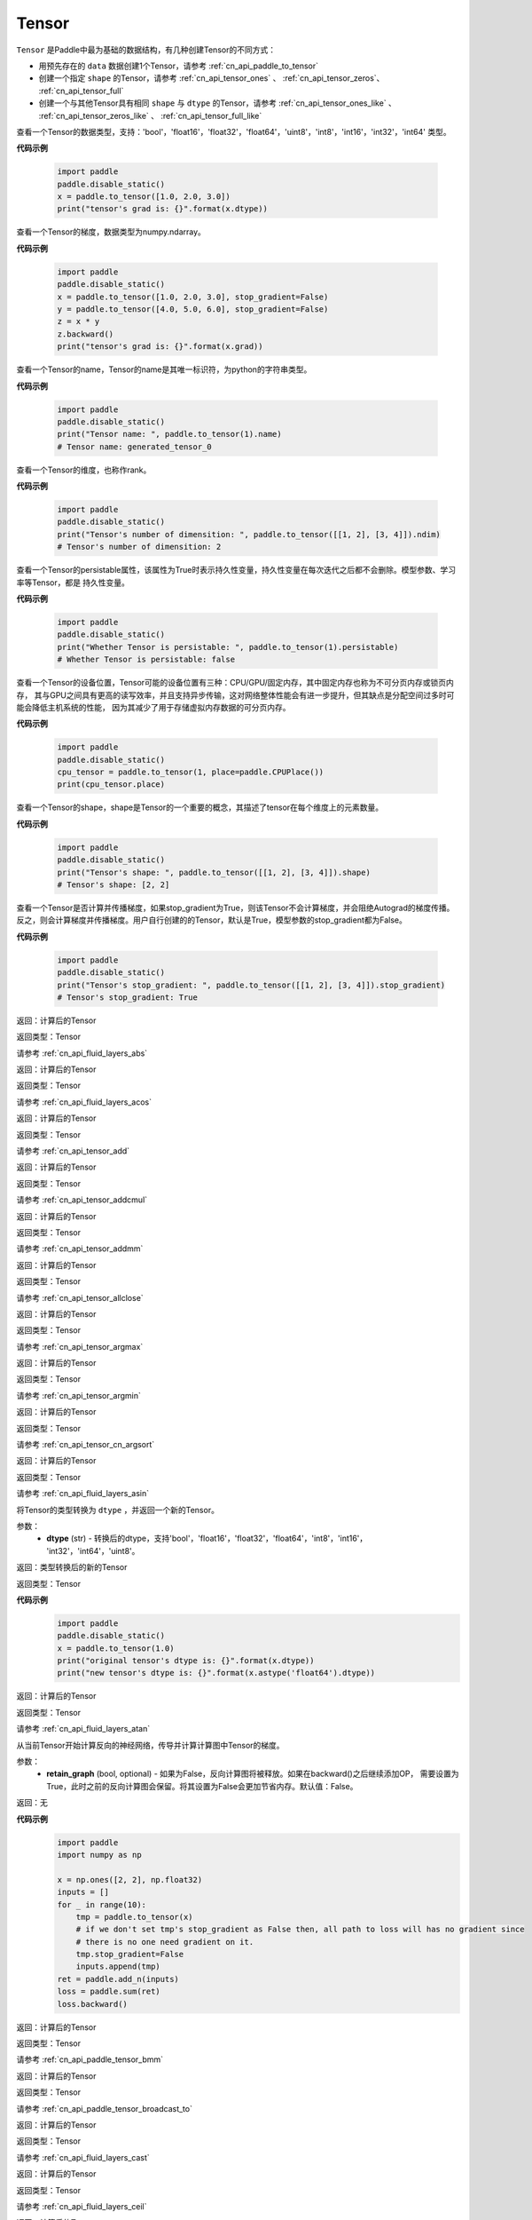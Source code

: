 .. _cn_api_paddle_Tensor:

Tensor
-------------------------------

.. py:class:: paddle.Tensor

``Tensor`` 是Paddle中最为基础的数据结构，有几种创建Tensor的不同方式：

- 用预先存在的 ``data`` 数据创建1个Tensor，请参考 :ref:`cn_api_paddle_to_tensor`
- 创建一个指定 ``shape`` 的Tensor，请参考 :ref:`cn_api_tensor_ones` 、 :ref:`cn_api_tensor_zeros`、 :ref:`cn_api_tensor_full`
- 创建一个与其他Tensor具有相同 ``shape`` 与 ``dtype`` 的Tensor，请参考 :ref:`cn_api_tensor_ones_like` 、 :ref:`cn_api_tensor_zeros_like` 、 :ref:`cn_api_tensor_full_like`

.. py:attribute:: dtype

查看一个Tensor的数据类型，支持：'bool'，'float16'，'float32'，'float64'，'uint8'，'int8'，'int16'，'int32'，'int64' 类型。

**代码示例**

    .. code-block:: python

        import paddle
        paddle.disable_static()
        x = paddle.to_tensor([1.0, 2.0, 3.0])
        print("tensor's grad is: {}".format(x.dtype))

.. py:attribute:: grad

查看一个Tensor的梯度，数据类型为numpy\.ndarray。

**代码示例**

    .. code-block:: python

        import paddle
        paddle.disable_static()
        x = paddle.to_tensor([1.0, 2.0, 3.0], stop_gradient=False)
        y = paddle.to_tensor([4.0, 5.0, 6.0], stop_gradient=False)
        z = x * y
        z.backward()
        print("tensor's grad is: {}".format(x.grad))

.. py:attribute:: name

查看一个Tensor的name，Tensor的name是其唯一标识符，为python的字符串类型。

**代码示例**

    .. code-block:: python

        import paddle
        paddle.disable_static()
        print("Tensor name: ", paddle.to_tensor(1).name)
        # Tensor name: generated_tensor_0

.. py:attribute:: ndim

查看一个Tensor的维度，也称作rank。

**代码示例**

    .. code-block:: python

        import paddle
        paddle.disable_static()
        print("Tensor's number of dimensition: ", paddle.to_tensor([[1, 2], [3, 4]]).ndim)
        # Tensor's number of dimensition: 2

.. py:attribute:: persistable

查看一个Tensor的persistable属性，该属性为True时表示持久性变量，持久性变量在每次迭代之后都不会删除。模型参数、学习率等Tensor，都是
持久性变量。

**代码示例**

    .. code-block:: python

        import paddle
        paddle.disable_static()
        print("Whether Tensor is persistable: ", paddle.to_tensor(1).persistable)
        # Whether Tensor is persistable: false


.. py:attribute:: place

查看一个Tensor的设备位置，Tensor可能的设备位置有三种：CPU/GPU/固定内存，其中固定内存也称为不可分页内存或锁页内存，
其与GPU之间具有更高的读写效率，并且支持异步传输，这对网络整体性能会有进一步提升，但其缺点是分配空间过多时可能会降低主机系统的性能，
因为其减少了用于存储虚拟内存数据的可分页内存。

**代码示例**

    .. code-block:: python

        import paddle
        paddle.disable_static()
        cpu_tensor = paddle.to_tensor(1, place=paddle.CPUPlace())
        print(cpu_tensor.place)

.. py:attribute:: shape

查看一个Tensor的shape，shape是Tensor的一个重要的概念，其描述了tensor在每个维度上的元素数量。

**代码示例**

    .. code-block:: python

        import paddle
        paddle.disable_static()
        print("Tensor's shape: ", paddle.to_tensor([[1, 2], [3, 4]]).shape)
        # Tensor's shape: [2, 2]

.. py:attribute:: stop_gradient

查看一个Tensor是否计算并传播梯度，如果stop_gradient为True，则该Tensor不会计算梯度，并会阻绝Autograd的梯度传播。
反之，则会计算梯度并传播梯度。用户自行创建的的Tensor，默认是True，模型参数的stop_gradient都为False。

**代码示例**

    .. code-block:: python

        import paddle
        paddle.disable_static()
        print("Tensor's stop_gradient: ", paddle.to_tensor([[1, 2], [3, 4]]).stop_gradient)
        # Tensor's stop_gradient: True

.. py:method:: abs(name=None)

返回：计算后的Tensor

返回类型：Tensor

请参考 :ref:`cn_api_fluid_layers_abs`

.. py:method:: acos(name=None)

返回：计算后的Tensor

返回类型：Tensor

请参考 :ref:`cn_api_fluid_layers_acos`

.. py:method:: add(y, name=None)

返回：计算后的Tensor

返回类型：Tensor

请参考 :ref:`cn_api_tensor_add`

.. py:method:: addcmul(tensor1, tensor2, value=1.0, name=None)

返回：计算后的Tensor

返回类型：Tensor

请参考 :ref:`cn_api_tensor_addcmul`

.. py:method:: addmm(x, y, beta=1.0, alpha=1.0, name=None)

返回：计算后的Tensor

返回类型：Tensor

请参考 :ref:`cn_api_tensor_addmm`

.. py:method:: allclose(y, rtol=1e-05, atol=1e-08, equal_nan=False, name=None)

返回：计算后的Tensor

返回类型：Tensor

请参考 :ref:`cn_api_tensor_allclose`

.. py:method:: argmax(axis=None, keepdim=False, dtype=int64, name=None)

返回：计算后的Tensor

返回类型：Tensor

请参考 :ref:`cn_api_tensor_argmax`

.. py:method:: argmin(axis=None, keepdim=False, dtype=int64, name=None)

返回：计算后的Tensor

返回类型：Tensor

请参考 :ref:`cn_api_tensor_argmin`

.. py:method:: argsort(axis=-1, descending=False, name=None)

返回：计算后的Tensor

返回类型：Tensor

请参考 :ref:`cn_api_tensor_cn_argsort`

.. py:method:: asin(name=None)

返回：计算后的Tensor

返回类型：Tensor

请参考 :ref:`cn_api_fluid_layers_asin`

.. py:method:: astype(dtype)

将Tensor的类型转换为 ``dtype`` ，并返回一个新的Tensor。

参数：
    - **dtype** (str) - 转换后的dtype，支持'bool'，'float16'，'float32'，'float64'，'int8'，'int16'，
      'int32'，'int64'，'uint8'。

返回：类型转换后的新的Tensor

返回类型：Tensor

**代码示例**
    .. code-block:: python

        import paddle
        paddle.disable_static()
        x = paddle.to_tensor(1.0)
        print("original tensor's dtype is: {}".format(x.dtype))
        print("new tensor's dtype is: {}".format(x.astype('float64').dtype))
        
.. py:method:: atan(name=None)

返回：计算后的Tensor

返回类型：Tensor

请参考 :ref:`cn_api_fluid_layers_atan`

.. py:method:: backward(retain_graph=False)

从当前Tensor开始计算反向的神经网络，传导并计算计算图中Tensor的梯度。

参数：
    - **retain_graph** (bool, optional) - 如果为False，反向计算图将被释放。如果在backward()之后继续添加OP，
      需要设置为True，此时之前的反向计算图会保留。将其设置为False会更加节省内存。默认值：False。

返回：无

**代码示例**
    .. code-block:: python

        import paddle
        import numpy as np

        x = np.ones([2, 2], np.float32)
        inputs = []
        for _ in range(10):
            tmp = paddle.to_tensor(x)
            # if we don't set tmp's stop_gradient as False then, all path to loss will has no gradient since
            # there is no one need gradient on it.
            tmp.stop_gradient=False
            inputs.append(tmp)
        ret = paddle.add_n(inputs)
        loss = paddle.sum(ret)
        loss.backward()

.. py:method:: bmm(y, name=None)

返回：计算后的Tensor

返回类型：Tensor

请参考 :ref:`cn_api_paddle_tensor_bmm`

.. py:method:: broadcast_to(shape, name=None)

返回：计算后的Tensor

返回类型：Tensor

请参考 :ref:`cn_api_paddle_tensor_broadcast_to`

.. py:method:: cast(dtype)

返回：计算后的Tensor

返回类型：Tensor

请参考 :ref:`cn_api_fluid_layers_cast`

.. py:method:: ceil(name=None)

返回：计算后的Tensor

返回类型：Tensor

请参考 :ref:`cn_api_fluid_layers_ceil`

.. py:method:: cholesky(upper=False, name=None)

返回：计算后的Tensor

返回类型：Tensor

请参考 :ref:`cn_api_tensor_cholesky`

.. py:method:: chunk(chunks, axis=0, name=None)

返回：计算后的Tensor

返回类型：Tensor

请参考 :ref:`cn_api_tensor_cn_chunk`


.. py:method:: clear_gradient()

清除当前Tensor的梯度。

返回：无

**代码示例**
    .. code-block:: python

        import paddle
        import numpy as np

        x = np.ones([2, 2], np.float32)
        inputs2 = []
        for _ in range(10):
            tmp = paddle.to_tensor(x)
            tmp.stop_gradient=False
            inputs2.append(tmp)
        ret2 = paddle.add_n(inputs2)
        loss2 = paddle.sum(ret2)
        loss2.backward()
        print(loss2.gradient())
        loss2.clear_gradient()
        print("After clear {}".format(loss2.gradient()))


.. py:method:: clip(min=None, max=None, name=None)

返回：计算后的Tensor

返回类型：Tensor

请参考 :ref:`cn_api_fluid_layers_clip`

.. py:method:: concat(axis=0, name=None)

返回：计算后的Tensor

返回类型：Tensor

请参考 :ref:`cn_api_fluid_layers_concat`

.. py:method:: cos(name=None)

返回：计算后的Tensor

返回类型：Tensor

请参考 :ref:`cn_api_fluid_layers_cos`

.. py:method:: cosh(name=None)

返回：计算后的Tensor

返回类型：Tensor

请参考 :ref:`cn_api_fluid_layers_cosh`

.. py:method:: cross(y, axis=None, name=None)

返回：计算后的Tensor

返回类型：Tensor

请参考 :ref:`cn_api_tensor_linalg_cross`

.. py:method:: cumsum(axis=None, dtype=None, name=None)

返回：计算后的Tensor

返回类型：Tensor

请参考 :ref:`cn_api_tensor_cn_cumsum`

.. py:method:: detach()

返回一个新的Tensor，从当前计算图分离。

返回：与当前计算图分离的Tensor。

**代码示例**
    .. code-block:: python

        import paddle
        import numpy as np 

        data = np.random.uniform(-1, 1, [30, 10, 32]).astype('float32')
        linear = paddle.nn.Linear(32, 64)
        data = paddle.to_tensor(data)
        x = linear(data)
        y = x.detach()

.. py:method:: dim()

查看一个Tensor的维度，也称作rank。

**代码示例**

    .. code-block:: python

        import paddle
        paddle.disable_static()
        print("Tensor's number of dimensition: ", paddle.to_tensor([[1, 2], [3, 4]]).dim())
        # Tensor's number of dimensition: 2

.. py:method:: dist(y, p=2)

返回：计算后的Tensor

返回类型：Tensor

请参考 :ref:`cn_api_tensor_linalg_dist`

.. py:method:: divide(y, name=None)

返回：计算后的Tensor

返回类型：Tensor

请参考 :ref:`cn_api_tensor_divide`

.. py:method:: dot(y, name=None)

返回：计算后的Tensor

返回类型：Tensor

请参考 :ref:`cn_api_paddle_tensor_linalg_dot`

.. py:method:: elementwise_add(y, axis=-1, act=None, name=None)

返回：计算后的Tensor

返回类型：Tensor

请参考 :ref:`cn_api_fluid_layers_elementwise_add`

.. py:method:: elementwise_div(y, axis=-1, act=None, name=None)

返回：计算后的Tensor

返回类型：Tensor

请参考 :ref:`cn_api_fluid_layers_elementwise_div`

.. py:method:: elementwise_floordiv(y, axis=-1, act=None, name=None)

返回：计算后的Tensor

返回类型：Tensor

请参考 :ref:`cn_api_fluid_layers_elementwise_floordiv`

.. py:method:: elementwise_mod(y, axis=-1, act=None, name=None)

返回：计算后的Tensor

返回类型：Tensor

请参考 :ref:`cn_api_fluid_layers_elementwise_mod`

.. py:method:: elementwise_pow(y, axis=-1, act=None, name=None)

返回：计算后的Tensor

返回类型：Tensor

请参考 :ref:`cn_api_fluid_layers_elementwise_pow`

.. py:method:: elementwise_sub(y, axis=-1, act=None, name=None)

返回：计算后的Tensor

返回类型：Tensor

请参考 :ref:`cn_api_fluid_layers_elementwise_sub`

.. py:method:: add_n(inputs, name=None)

返回：计算后的Tensor

返回类型：Tensor

请参考 :ref:`cn_api_tensor_add_n`

.. py:method:: equal(y, name=None)

返回：计算后的Tensor

返回类型：Tensor

请参考 :ref:`cn_api_tensor_equal`

.. py:method:: equal_all(y, name=None)

返回：计算后的Tensor

返回类型：Tensor

请参考 :ref:`cn_api_tensor_equal_all`

.. py:method:: erf(name=None)

返回：计算后的Tensor

返回类型：Tensor

请参考 :ref:`cn_api_fluid_layers_erf`

.. py:method:: exp(name=None)

返回：计算后的Tensor

返回类型：Tensor

请参考 :ref:`cn_api_fluid_layers_exp`

.. py:method:: expand(shape, name=None)

返回：计算后的Tensor

返回类型：Tensor

请参考 :ref:`cn_api_tensor_expand`

.. py:method:: expand_as(y, name=None)

返回：计算后的Tensor

返回类型：Tensor

请参考 :ref:`cn_api_tensor_expand_as`

.. py:method:: flatten(start_axis=0, stop_axis=-1, name=None)

返回：计算后的Tensor

返回类型：Tensor

请参考 :ref:`cn_api_fluid_layers_flatten`

.. py:method:: flip(axis, name=None)

返回：计算后的Tensor

返回类型：Tensor

请参考 :ref:`cn_api_tensor_flip`

.. py:method:: floor(name=None)

返回：计算后的Tensor

返回类型：Tensor

请参考 :ref:`cn_api_fluid_layers_floor`

.. py:method:: floor_divide(y, name=None)

返回：计算后的Tensor

返回类型：Tensor

请参考 :ref:`cn_api_tensor_floor_divide`

.. py:method:: floor_mod(y, name=None)

返回：计算后的Tensor

返回类型：Tensor

请参考 :ref:`cn_api_tensor_remainder`

.. py:method:: gather(index, axis=None, name=None)

返回：计算后的Tensor

返回类型：Tensor

请参考 :ref:`cn_api_fluid_layers_gather`

.. py:method:: gather_nd(index, name=None)

返回：计算后的Tensor

返回类型：Tensor

请参考 :ref:`cn_api_tensor_cn_gather_nd`

.. py:method:: gradient()

与 ``Tensor.grad`` 相同，查看一个Tensor的梯度，数据类型为numpy\.ndarray。

返回：该Tensor的梯度
返回类型：numpy\.ndarray

**代码示例**
    .. code-block:: python

        import paddle
        paddle.disable_static()
        x = paddle.to_tensor([1.0, 2.0, 3.0], stop_gradient=False)
        y = paddle.to_tensor([4.0, 5.0, 6.0], stop_gradient=False)
        z = x * y
        z.backward()
        print("tensor's grad is: {}".format(x.grad))

.. py:method:: greater_equal(y, name=None)

返回：计算后的Tensor

返回类型：Tensor

请参考 :ref:`cn_api_tensor_cn_greater_equal`

.. py:method:: greater_than(y, name=None)

返回：计算后的Tensor

返回类型：Tensor

请参考 :ref:`cn_api_tensor_cn_greater_than`

.. py:method:: has_inf()

返回：计算后的Tensor

返回类型：Tensor

请参考 :ref:`cn_api_fluid_layers_has_inf`

.. py:method:: has_nan()

返回：计算后的Tensor

返回类型：Tensor

请参考 :ref:`cn_api_fluid_layers_has_nan`

.. py:method:: histogram(bins=100, min=0, max=0)

返回：计算后的Tensor

返回类型：Tensor

请参考 :ref:`cn_api_tensor_histogram`

.. py:method:: increment(value=1.0, in_place=True)

返回：计算后的Tensor

返回类型：Tensor

请参考 :ref:`cn_api_fluid_layers_increment`

.. py:method:: index_sample(index)

返回：计算后的Tensor

返回类型：Tensor

请参考 :ref:`cn_api_tensor_search_index_sample`

.. py:method:: index_select(index, axis=0, name=None)

返回：计算后的Tensor

返回类型：Tensor

请参考 :ref:`cn_api_tensor_search_index_select`

.. py:method:: inverse(name=None)

返回：计算后的Tensor

返回类型：Tensor

请参考 :ref:`cn_api_tensor_inverse`

.. py:method:: is_empty(cond=None)

返回：计算后的Tensor

返回类型：Tensor

请参考 :ref:`cn_api_fluid_layers_is_empty`

.. py:method:: isfinite(name=None)

返回：计算后的Tensor

返回类型：Tensor

请参考 :ref:`cn_api_tensor_isfinite`

.. py:method:: isinf(name=None)

返回：计算后的Tensor

返回类型：Tensor

请参考 :ref:`cn_api_tensor_isinf`

.. py:method:: isnan(name=None)

返回：计算后的Tensor

返回类型：Tensor

请参考 :ref:`cn_api_tensor_isnan`

.. py:method:: kron(y, name=None)

返回：计算后的Tensor

返回类型：Tensor

请参考 :ref:`cn_api_paddle_tensor_kron`

.. py:method:: less_equal(y, name=None)

返回：计算后的Tensor

返回类型：Tensor

请参考 :ref:`cn_api_tensor_cn_less_equal`

.. py:method:: less_than(y, name=None)

返回：计算后的Tensor

返回类型：Tensor

请参考 :ref:`cn_api_tensor_cn_less_than`

.. py:method:: log(name=None)

返回：计算后的Tensor

返回类型：Tensor

请参考 :ref:`cn_api_fluid_layers_log`

.. py:method:: log1p(name=None)

返回：计算后的Tensor

返回类型：Tensor

请参考 :ref:`cn_api_paddle_tensor_log1p`

.. py:method:: logical_and(y, out=None, name=None)

返回：计算后的Tensor

返回类型：Tensor

请参考 :ref:`cn_api_fluid_layers_logical_and`

.. py:method:: logical_not(out=None, name=None)

返回：计算后的Tensor

返回类型：Tensor

请参考 :ref:`cn_api_fluid_layers_logical_not`

.. py:method:: logical_or(y, out=None, name=None)

返回：计算后的Tensor

返回类型：Tensor

请参考 :ref:`cn_api_fluid_layers_logical_or`

.. py:method:: logical_xor(y, out=None, name=None)

返回：计算后的Tensor

返回类型：Tensor

请参考 :ref:`cn_api_fluid_layers_logical_xor`

.. py:method:: logsigmoid()

返回：计算后的Tensor

返回类型：Tensor

请参考 :ref:`cn_api_fluid_layers_logsigmoid`

.. py:method:: logsumexp(axis=None, keepdim=False, name=None)

返回：计算后的Tensor

返回类型：Tensor

请参考 :ref:`cn_api_paddle_tensor_math_logsumexp`

.. py:method:: masked_select(mask, name=None)

返回：计算后的Tensor

返回类型：Tensor

请参考 :ref:`cn_api_tensor_masked_select`

.. py:method:: matmul(y, transpose_x=False, transpose_y=False, name=None)

返回：计算后的Tensor

返回类型：Tensor

请参考 :ref:`cn_api_tensor_matmul`

.. py:method:: max(axis=None, keepdim=False, name=None)

返回：计算后的Tensor

返回类型：Tensor

请参考 :ref:`cn_api_paddle_tensor_max`

.. py:method:: maximum(y, axis=-1, name=None)

返回：计算后的Tensor

返回类型：Tensor

请参考 :ref:`cn_api_paddle_tensor_maximum`

.. py:method:: mean(axis=None, keepdim=False, name=None)

返回：计算后的Tensor

返回类型：Tensor

请参考 :ref:`cn_api_tensor_cn_mean`

.. py:method:: min(axis=None, keepdim=False, name=None)

返回：计算后的Tensor

返回类型：Tensor

请参考 :ref:`cn_api_paddle_tensor_min`

.. py:method:: minimum(y, axis=-1, name=None)

返回：计算后的Tensor

返回类型：Tensor

请参考 :ref:`cn_api_paddle_tensor_minimum`

.. py:method:: mm(mat2, name=None)

返回：计算后的Tensor

返回类型：Tensor

请参考 :ref:`cn_api_tensor_mm`

.. py:method:: mod(y, name=None)

返回：计算后的Tensor

返回类型：Tensor

请参考 :ref:`cn_api_tensor_remainder`

.. py:method:: multiplex(index)

返回：计算后的Tensor

返回类型：Tensor

请参考 :ref:`cn_api_fluid_layers_multiplex`

.. py:method:: multiply(y, axis=-1, name=None)

返回：计算后的Tensor

返回类型：Tensor

请参考 :ref:`cn_api_fluid_layers_multiply`

.. py:method:: ndimension()

查看一个Tensor的维度，也称作rank。

**代码示例**

    .. code-block:: python

        import paddle
        paddle.disable_static()
        print("Tensor's number of dimensition: ", paddle.to_tensor([[1, 2], [3, 4]]).ndimension())
        # Tensor's number of dimensition: 2

.. py:method:: nonzero(as_tuple=False)

返回：计算后的Tensor

返回类型：Tensor

请参考 :ref:`cn_api_tensor_search_nonzero`

.. py:method:: norm(p=fro, axis=None, keepdim=False, name=None)

返回：计算后的Tensor

返回类型：Tensor

请参考 :ref:`cn_api_tensor_norm`

.. py:method:: not_equal(y, name=None)

返回：计算后的Tensor

返回类型：Tensor

请参考 :ref:`cn_api_tensor_not_equal`

.. py:method:: numel(name=None)

返回：计算后的Tensor

返回类型：Tensor

请参考 :ref:`cn_api_tensor_numel`

.. py:method:: numpy()

将当前Tensor转化为numpy\.ndarray。

返回：Tensor转化成的numpy\.ndarray。
返回类型：numpy\.ndarray

**代码示例**
    .. code-block:: python

        import paddle
        import numpy as np
        paddle.disable_static()

        data = np.random.uniform(-1, 1, [30, 10, 32]).astype('float32')
        linear = paddle.nn.Linear(32, 64)
        data = paddle.to_tensor(data)
        x = linear(data)
        print(x.numpy())

.. py:method:: pow(y, name=None)

返回：计算后的Tensor

返回类型：Tensor

请参考 :ref:`cn_api_fluid_layers_pow`

.. py:method:: prod(axis=None, keepdim=False, dtype=None, name=None)

返回：计算后的Tensor

返回类型：Tensor

请参考 :ref:`cn_api_tensor_cn_prod`

.. py:method:: rank()

返回：计算后的Tensor

返回类型：Tensor

请参考 :ref:`cn_api_fluid_layers_rank`

.. py:method:: reciprocal(name=None)

返回：计算后的Tensor

返回类型：Tensor

请参考 :ref:`cn_api_fluid_layers_reciprocal`

.. py:method:: reduce_all(dim=None, keep_dim=False, name=None)

返回：计算后的Tensor

返回类型：Tensor

请参考 :ref:`cn_api_fluid_layers_reduce_all`

.. py:method:: reduce_any(dim=None, keep_dim=False, name=None)

返回：计算后的Tensor

返回类型：Tensor

请参考 :ref:`cn_api_fluid_layers_reduce_any`

.. py:method:: reduce_max(dim=None, keep_dim=False, name=None)

返回：计算后的Tensor

返回类型：Tensor

请参考 :ref:`cn_api_fluid_layers_reduce_max`

.. py:method:: reduce_mean(dim=None, keep_dim=False, name=None)

返回：计算后的Tensor

返回类型：Tensor

请参考 :ref:`cn_api_fluid_layers_reduce_mean`

.. py:method:: reduce_min(dim=None, keep_dim=False, name=None)

返回：计算后的Tensor

返回类型：Tensor

请参考 :ref:`cn_api_fluid_layers_reduce_min`

.. py:method:: reduce_prod(dim=None, keep_dim=False, name=None)

返回：计算后的Tensor

返回类型：Tensor

请参考 :ref:`cn_api_fluid_layers_reduce_prod`

.. py:method:: reduce_sum(dim=None, keep_dim=False, name=None)

返回：计算后的Tensor

返回类型：Tensor

请参考 :ref:`cn_api_fluid_layers_reduce_sum`

.. py:method:: remainder(y, name=None)

返回：计算后的Tensor

返回类型：Tensor

请参考 :ref:`cn_api_tensor_remainder`

.. py:method:: reshape(shape, name=None)

返回：计算后的Tensor

返回类型：Tensor

请参考 :ref:`cn_api_fluid_layers_reshape`

.. py:method:: reverse(axis, name=None)

返回：计算后的Tensor

返回类型：Tensor

请参考 :ref:`cn_api_fluid_layers_reverse`

.. py:method:: roll(shifts, axis=None, name=None)

返回：计算后的Tensor

返回类型：Tensor

请参考 :ref:`cn_api_tensor_manipulation_roll`

.. py:method:: round(name=None)

返回：计算后的Tensor

返回类型：Tensor

请参考 :ref:`cn_api_fluid_layers_round`

.. py:method:: rsqrt(name=None)

返回：计算后的Tensor

返回类型：Tensor

请参考 :ref:`cn_api_fluid_layers_rsqrt`

.. py:method:: scale(scale=1.0, bias=0.0, bias_after_scale=True, act=None, name=None)

返回：计算后的Tensor

返回类型：Tensor

请参考 :ref:`cn_api_fluid_layers_scale`

.. py:method:: scatter(index, updates, overwrite=True, name=None)

返回：计算后的Tensor

返回类型：Tensor

请参考 :ref:`cn_api_fluid_layers_scatter`

.. py:method:: scatter_nd(updates, shape, name=None)

返回：计算后的Tensor

返回类型：Tensor

请参考 :ref:`cn_api_fluid_layers_scatter_nd`

.. py:method:: scatter_nd_add(index, updates, name=None)

返回：计算后的Tensor

返回类型：Tensor

请参考 :ref:`cn_api_fluid_layers_scatter_nd_add`

.. py:method:: set_value(value)

设置当前Tensor的值。

参数：
    - **value** (Tensor|np.ndarray) - 需要被设置的值，类型为Tensor或者numpy\.array。

**代码示例**
    .. code-block:: python

        import paddle
        import numpy as np
        paddle.disable_static()

        data = np.ones([3, 1024], dtype='float32')
        linear = paddle.nn.Linear(1024, 4)
        input = paddle.to_tensor(data)
        linear(input)  # call with default weight
        custom_weight = np.random.randn(1024, 4).astype("float32")
        linear.weight.set_value(custom_weight)  # change existing weight
        out = linear(input)  # call with different weight

返回：计算后的Tensor

.. py:method:: shard_index(index_num, nshards, shard_id, ignore_value=-1)

返回类型：Tensor

请参考 :ref:`cn_api_fluid_layers_shard_index`

.. py:method:: sigmoid()

返回：计算后的Tensor

返回类型：Tensor

请参考 :ref:`cn_api_fluid_layers_sigmoid`

.. py:method:: sign(name=None)

返回：计算后的Tensor

返回类型：Tensor

请参考 :ref:`cn_api_tensor_sign`

.. py:method:: sin(name=None)

返回：计算后的Tensor

返回类型：Tensor

请参考 :ref:`cn_api_fluid_layers_sin`

.. py:method:: sinh(name=None)

返回：计算后的Tensor

返回类型：Tensor

请参考 :ref:`cn_api_fluid_layers_sinh`

.. py:method:: size()

返回：计算后的Tensor

返回类型：Tensor

请参考 :ref:`cn_api_fluid_layers_size`

.. py:method:: slice(axes, starts, ends)

返回：计算后的Tensor

返回类型：Tensor

请参考 :ref:`cn_api_fluid_layers_slice`

.. py:method:: softplus()

返回：计算后的Tensor

返回类型：Tensor

请参考 :ref:`cn_api_fluid_layers_softplus`

.. py:method:: softsign()

返回：计算后的Tensor

返回类型：Tensor

请参考 :ref:`cn_api_fluid_layers_softsign`

.. py:method:: sort(axis=-1, descending=False, name=None)

返回：计算后的Tensor

返回类型：Tensor

请参考 :ref:`cn_api_tensor_sort`

.. py:method:: split(num_or_sections, axis=0, name=None)

返回：计算后的Tensor

返回类型：Tensor

请参考 :ref:`cn_api_fluid_layers_split`

.. py:method:: sqrt(name=None)

返回：计算后的Tensor

返回类型：Tensor

请参考 :ref:`cn_api_fluid_layers_sqrt`

.. py:method:: square(name=None)

返回：计算后的Tensor

返回类型：Tensor

请参考 :ref:`cn_api_fluid_layers_square`

.. py:method:: squeeze(axis=None, name=None)

返回：计算后的Tensor

返回类型：Tensor

请参考 :ref:`cn_api_fluid_layers_squeeze`

.. py:method:: stack(axis=0, name=None)

返回：计算后的Tensor

返回类型：Tensor

请参考 :ref:`cn_api_fluid_layers_stack`

.. py:method:: stanh(scale_a=0.67, scale_b=1.7159, name=None)

返回：计算后的Tensor

返回类型：Tensor

请参考 :ref:`cn_api_fluid_layers_stanh`

.. py:method:: std(axis=None, unbiased=True, keepdim=False, name=None)

返回：计算后的Tensor

返回类型：Tensor

请参考 :ref:`cn_api_tensor_cn_std`

.. py:method:: strided_slice(axes, starts, ends, strides)

返回：计算后的Tensor

返回类型：Tensor

请参考 :ref:`cn_api_fluid_layers_strided_slice`

.. py:method:: sum(axis=None, dtype=None, keepdim=False, name=None)

返回：计算后的Tensor

返回类型：Tensor

请参考 :ref:`cn_api_tensor_sum`

.. py:method:: sums(out=None)

返回：计算后的Tensor

返回类型：Tensor

请参考 :ref:`cn_api_fluid_layers_sums`

.. py:method:: t(name=None)

返回：计算后的Tensor

返回类型：Tensor

请参考 :ref:`cn_api_paddle_tensor_t`

.. py:method:: tanh(name=None)

返回：计算后的Tensor

返回类型：Tensor

请参考 :ref:`cn_api_tensor_tanh`

.. py:method:: tanh_shrink()

返回：计算后的Tensor

返回类型：Tensor

请参考 :ref:`cn_api_fluid_layers_tanh_shrink`

.. py:method:: tile(repeat_times, name=None)

返回：计算后的Tensor

返回类型：Tensor

请参考 :ref:`cn_api_tensor_tile`

.. py:method:: topk(k, axis=None, largest=True, sorted=True, name=None)

返回：计算后的Tensor

返回类型：Tensor

请参考 :ref:`cn_api_fluid_layers_topk`

.. py:method:: trace(offset=0, axis1=0, axis2=1, name=None)

返回：计算后的Tensor

返回类型：Tensor

请参考 :ref:`cn_api_tensor_trace`

.. py:method:: transpose(perm, name=None)

返回：计算后的Tensor

返回类型：Tensor

请参考 :ref:`cn_api_fluid_layers_transpose`

.. py:method:: unbind(axis=0)

返回：计算后的Tensor

返回类型：Tensor

请参考 :ref:`cn_api_paddle_tensor_unbind`

.. py:method:: unique(return_index=False, return_inverse=False, return_counts=False, axis=None, dtype=int64, name=None)

返回：计算后的Tensor

返回类型：Tensor

请参考 :ref:`cn_api_fluid_layers_unique`

.. py:method:: unique_with_counts(dtype=int32)

返回：计算后的Tensor

返回类型：Tensor

请参考 :ref:`cn_api_fluid_layers_unique_with_counts`

.. py:method:: unsqueeze(axis, name=None)

返回：计算后的Tensor

返回类型：Tensor

请参考 :ref:`cn_api_fluid_layers_unsqueeze`

.. py:method:: unstack(axis=0, num=None)

返回：计算后的Tensor

返回类型：Tensor

请参考 :ref:`cn_api_fluid_layers_unstack`

.. py:method:: var(axis=None, unbiased=True, keepdim=False, name=None)

返回：计算后的Tensor

返回类型：Tensor

请参考 :ref:`cn_api_tensor_cn_var`

.. py:method:: where(x, y, name=None)

返回：计算后的Tensor

返回类型：Tensor

请参考 :ref:`cn_api_tensor_where`
